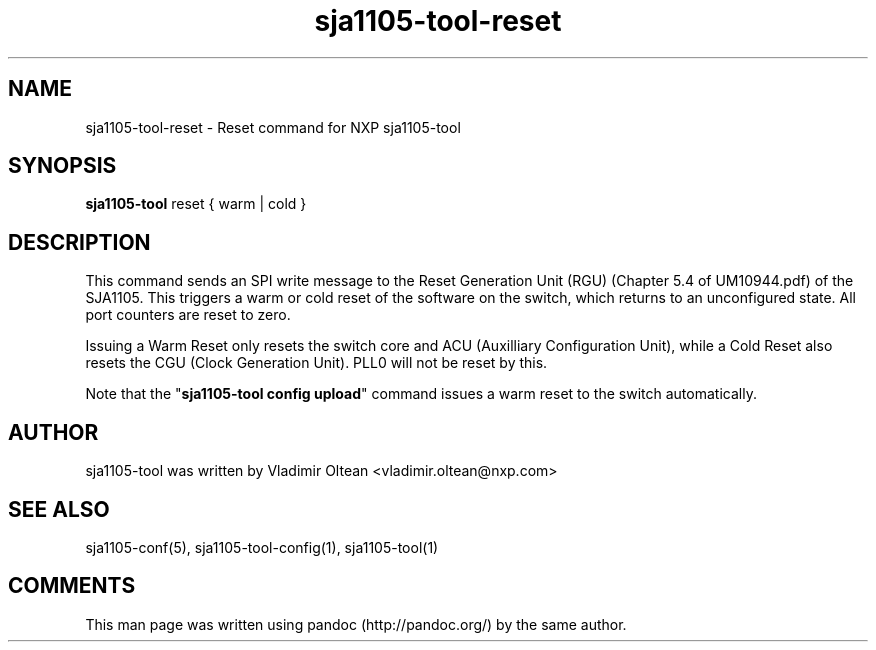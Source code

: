 .TH "sja1105\-tool\-reset" "1" "" "" "SJA1105\-TOOL"
.SH NAME
.PP
sja1105\-tool\-reset \- Reset command for NXP sja1105\-tool
.SH SYNOPSIS
.PP
\f[B]sja1105\-tool\f[] reset { warm | cold }
.SH DESCRIPTION
.PP
This command sends an SPI write message to the Reset Generation Unit
(RGU) (Chapter 5.4 of UM10944.pdf) of the SJA1105.
This triggers a warm or cold reset of the software on the switch, which
returns to an unconfigured state.
All port counters are reset to zero.
.PP
Issuing a Warm Reset only resets the switch core and ACU (Auxilliary
Configuration Unit), while a Cold Reset also resets the CGU (Clock
Generation Unit).
PLL0 will not be reset by this.
.PP
Note that the "\f[B]sja1105\-tool config upload\f[]" command issues a
warm reset to the switch automatically.
.SH AUTHOR
.PP
sja1105\-tool was written by Vladimir Oltean <vladimir.oltean@nxp.com>
.SH SEE ALSO
.PP
sja1105\-conf(5), sja1105\-tool\-config(1), sja1105\-tool(1)
.SH COMMENTS
.PP
This man page was written using pandoc (http://pandoc.org/) by the same
author.
